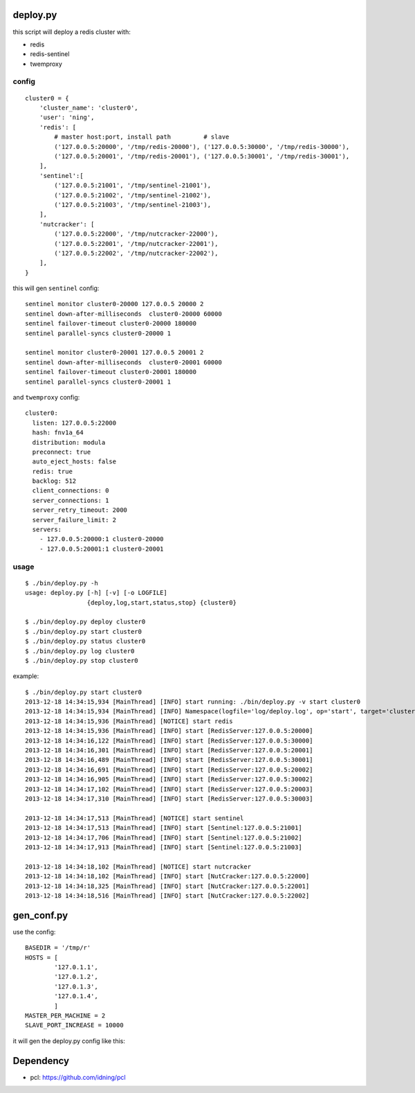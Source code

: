deploy.py
=========

this script will deploy a redis cluster with:

- redis
- redis-sentinel
- twemproxy

config
------

::

    cluster0 = {
        'cluster_name': 'cluster0',
        'user': 'ning',
        'redis': [
            # master host:port, install path         # slave
            ('127.0.0.5:20000', '/tmp/redis-20000'), ('127.0.0.5:30000', '/tmp/redis-30000'), 
            ('127.0.0.5:20001', '/tmp/redis-20001'), ('127.0.0.5:30001', '/tmp/redis-30001'),
        ],
        'sentinel':[
            ('127.0.0.5:21001', '/tmp/sentinel-21001'),
            ('127.0.0.5:21002', '/tmp/sentinel-21002'),
            ('127.0.0.5:21003', '/tmp/sentinel-21003'),
        ],
        'nutcracker': [
            ('127.0.0.5:22000', '/tmp/nutcracker-22000'),
            ('127.0.0.5:22001', '/tmp/nutcracker-22001'),
            ('127.0.0.5:22002', '/tmp/nutcracker-22002'),
        ],
    }

this will gen ``sentinel``  config::

    sentinel monitor cluster0-20000 127.0.0.5 20000 2
    sentinel down-after-milliseconds  cluster0-20000 60000
    sentinel failover-timeout cluster0-20000 180000
    sentinel parallel-syncs cluster0-20000 1
            
    sentinel monitor cluster0-20001 127.0.0.5 20001 2
    sentinel down-after-milliseconds  cluster0-20001 60000
    sentinel failover-timeout cluster0-20001 180000
    sentinel parallel-syncs cluster0-20001 1

and ``twemproxy`` config::

    cluster0:
      listen: 127.0.0.5:22000
      hash: fnv1a_64
      distribution: modula
      preconnect: true
      auto_eject_hosts: false
      redis: true
      backlog: 512
      client_connections: 0
      server_connections: 1
      server_retry_timeout: 2000
      server_failure_limit: 2
      servers:
        - 127.0.0.5:20000:1 cluster0-20000
        - 127.0.0.5:20001:1 cluster0-20001

usage
-----

::

    $ ./bin/deploy.py -h
    usage: deploy.py [-h] [-v] [-o LOGFILE]
                     {deploy,log,start,status,stop} {cluster0}

    $ ./bin/deploy.py deploy cluster0
    $ ./bin/deploy.py start cluster0
    $ ./bin/deploy.py status cluster0
    $ ./bin/deploy.py log cluster0
    $ ./bin/deploy.py stop cluster0

example::

    $ ./bin/deploy.py start cluster0
    2013-12-18 14:34:15,934 [MainThread] [INFO] start running: ./bin/deploy.py -v start cluster0
    2013-12-18 14:34:15,934 [MainThread] [INFO] Namespace(logfile='log/deploy.log', op='start', target='cluster0', verbose=1)
    2013-12-18 14:34:15,936 [MainThread] [NOTICE] start redis
    2013-12-18 14:34:15,936 [MainThread] [INFO] start [RedisServer:127.0.0.5:20000]
    2013-12-18 14:34:16,122 [MainThread] [INFO] start [RedisServer:127.0.0.5:30000]
    2013-12-18 14:34:16,301 [MainThread] [INFO] start [RedisServer:127.0.0.5:20001]
    2013-12-18 14:34:16,489 [MainThread] [INFO] start [RedisServer:127.0.0.5:30001]
    2013-12-18 14:34:16,691 [MainThread] [INFO] start [RedisServer:127.0.0.5:20002]
    2013-12-18 14:34:16,905 [MainThread] [INFO] start [RedisServer:127.0.0.5:30002]
    2013-12-18 14:34:17,102 [MainThread] [INFO] start [RedisServer:127.0.0.5:20003]
    2013-12-18 14:34:17,310 [MainThread] [INFO] start [RedisServer:127.0.0.5:30003]

    2013-12-18 14:34:17,513 [MainThread] [NOTICE] start sentinel
    2013-12-18 14:34:17,513 [MainThread] [INFO] start [Sentinel:127.0.0.5:21001]
    2013-12-18 14:34:17,706 [MainThread] [INFO] start [Sentinel:127.0.0.5:21002]
    2013-12-18 14:34:17,913 [MainThread] [INFO] start [Sentinel:127.0.0.5:21003]

    2013-12-18 14:34:18,102 [MainThread] [NOTICE] start nutcracker
    2013-12-18 14:34:18,102 [MainThread] [INFO] start [NutCracker:127.0.0.5:22000]
    2013-12-18 14:34:18,325 [MainThread] [INFO] start [NutCracker:127.0.0.5:22001]
    2013-12-18 14:34:18,516 [MainThread] [INFO] start [NutCracker:127.0.0.5:22002]


gen_conf.py
===========

use the config::

    BASEDIR = '/tmp/r'
    HOSTS = [
            '127.0.1.1',
            '127.0.1.2',
            '127.0.1.3',
            '127.0.1.4',
            ]
    MASTER_PER_MACHINE = 2
    SLAVE_PORT_INCREASE = 10000

it will gen the deploy.py config like this:

.. image:: doc/twemproxy-sentinel-cluster.png

Dependency
==========

- pcl: https://github.com/idning/pcl

